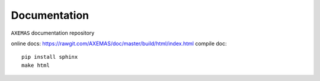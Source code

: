 =============
Documentation
=============

``AXEMAS`` documentation repository

online docs: https://rawgit.com/AXEMAS/doc/master/build/html/index.html
compile doc::

    pip install sphinx
    make html
    

